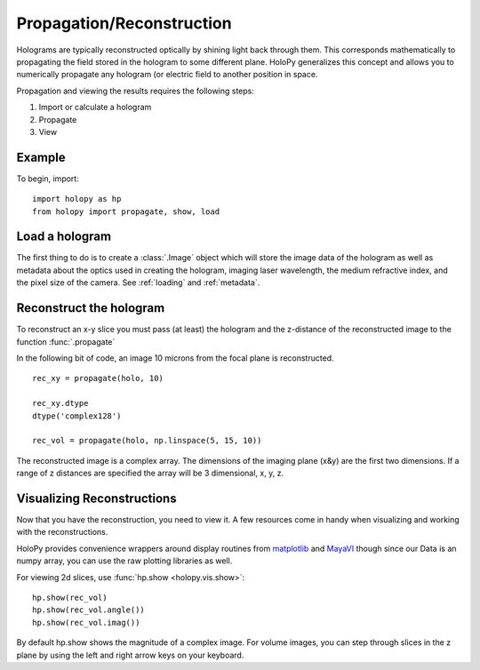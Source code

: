 .. _recon_tutorial:

**************************
Propagation/Reconstruction
**************************

Holograms are typically reconstructed optically by shining light back through them.
This corresponds mathematically to propagating the field stored in the hologram to some different plane.
HoloPy generalizes this concept and allows you to numerically propagate any hologram (or electric field to another position in space.

Propagation and viewing the results requires the following steps:

1. Import or calculate a hologram

2. Propagate

3. View

Example
=======
.. TODO: provide a complete example and refactor the rest to follow the
.. three steps above

To begin, import: ::

    import holopy as hp
    from holopy import propagate, show, load


Load a hologram
===============

The first thing to do is to create a :class:`.Image`
object which will store the image data of the hologram as well as
metadata about the optics used in creating the hologram, imaging laser
wavelength, the medium refractive index, and the pixel size of the
camera.  See :ref:`loading` and :ref:`metadata`.


Reconstruct the hologram
========================
To reconstruct an x-y slice you must pass (at least) the hologram and the
z-distance of the reconstructed image to the function
:func:`.propagate`

In the following bit of code, an image 10 microns from the focal plane
is reconstructed. ::

  rec_xy = propagate(holo, 10)

  rec_xy.dtype
  dtype('complex128')

  rec_vol = propagate(holo, np.linspace(5, 15, 10))


The reconstructed image is a complex array. The dimensions of the
imaging plane (x&y) are the first two dimensions.  If a range of z
distances are specified the array will be 3 dimensional, x, y, z.  

Visualizing Reconstructions
===========================

Now that you have the reconstruction, you need to view it. A few 
resources come in handy when visualizing and working with the
reconstructions.

HoloPy provides convenience wrappers around display routines from
`matplotlib <http://matplotlib.sourceforge.net/>`_ and `MayaVI
<http://code.enthought.com/projects/mayavi/>`_ though since our Data
is an numpy array, you can use the raw plotting libraries as well.

For viewing 2d slices, use :func:`hp.show <holopy.vis.show>`::

  hp.show(rec_vol)
  hp.show(rec_vol.angle())
  hp.show(rec_vol.imag())

By default hp.show shows the magnitude of a complex image.  For
volume images, you can step through slices in the z plane by using the
left and right arrow keys on your keyboard.

